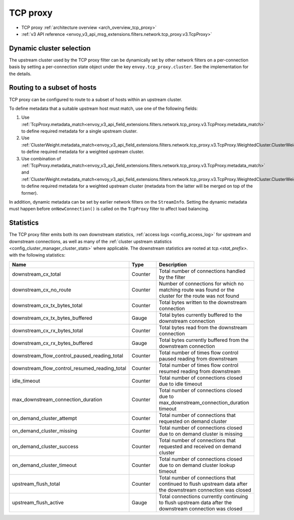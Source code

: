.. _config_network_filters_tcp_proxy:

TCP proxy
=========

* TCP proxy :ref:`architecture overview <arch_overview_tcp_proxy>`
* :ref:`v3 API reference <envoy_v3_api_msg_extensions.filters.network.tcp_proxy.v3.TcpProxy>`

.. _config_network_filters_tcp_proxy_dynamic_cluster:

Dynamic cluster selection
-------------------------

The upstream cluster used by the TCP proxy filter can be dynamically set by
other network filters on a per-connection basis by setting a per-connection
state object under the key ``envoy.tcp_proxy.cluster``. See the
implementation for the details.

.. _config_network_filters_tcp_proxy_subset_lb:

Routing to a subset of hosts
----------------------------

TCP proxy can be configured to route to a subset of hosts within an upstream cluster.

To define metadata that a suitable upstream host must match, use one of the following fields:

#. Use :ref:`TcpProxy.metadata_match<envoy_v3_api_field_extensions.filters.network.tcp_proxy.v3.TcpProxy.metadata_match>`
   to define required metadata for a single upstream cluster.
#. Use :ref:`ClusterWeight.metadata_match<envoy_v3_api_field_extensions.filters.network.tcp_proxy.v3.TcpProxy.WeightedCluster.ClusterWeight.metadata_match>`
   to define required metadata for a weighted upstream cluster.
#. Use combination of :ref:`TcpProxy.metadata_match<envoy_v3_api_field_extensions.filters.network.tcp_proxy.v3.TcpProxy.metadata_match>`
   and :ref:`ClusterWeight.metadata_match<envoy_v3_api_field_extensions.filters.network.tcp_proxy.v3.TcpProxy.WeightedCluster.ClusterWeight.metadata_match>`
   to define required metadata for a weighted upstream cluster (metadata from the latter will be merged on top of the former).

In addition, dynamic metadata can be set by earlier network filters on the ``StreamInfo``. Setting the dynamic metadata
must happen before ``onNewConnection()`` is called on the ``TcpProxy`` filter to affect load balancing.

.. _config_network_filters_tcp_proxy_stats:

Statistics
----------

The TCP proxy filter emits both its own downstream statistics,
:ref:`access logs <config_access_log>` for upstream and downstream connections,
as well as many of the
:ref:`cluster upstream statistics <config_cluster_manager_cluster_stats>` where applicable.
The downstream statistics are rooted at *tcp.<stat_prefix>.* with the following statistics:

.. csv-table::
  :header: Name, Type, Description
  :widths: 1, 1, 2

  downstream_cx_total, Counter, Total number of connections handled by the filter
  downstream_cx_no_route, Counter, Number of connections for which no matching route was found or the cluster for the route was not found
  downstream_cx_tx_bytes_total, Counter, Total bytes written to the downstream connection
  downstream_cx_tx_bytes_buffered, Gauge, Total bytes currently buffered to the downstream connection
  downstream_cx_rx_bytes_total, Counter, Total bytes read from the downstream connection
  downstream_cx_rx_bytes_buffered, Gauge, Total bytes currently buffered from the downstream connection
  downstream_flow_control_paused_reading_total, Counter, Total number of times flow control paused reading from downstream
  downstream_flow_control_resumed_reading_total, Counter, Total number of times flow control resumed reading from downstream
  idle_timeout, Counter, Total number of connections closed due to idle timeout
  max_downstream_connection_duration, Counter, Total number of connections closed due to max_downstream_connection_duration timeout
  on_demand_cluster_attempt, Counter, Total number of connections that requested on demand cluster
  on_demand_cluster_missing, Counter, Total number of connections closed due to on demand cluster is missing
  on_demand_cluster_success, Counter, Total number of connections that requested and received on demand cluster
  on_demand_cluster_timeout, Counter, Total number of connections closed due to on demand cluster lookup timeout
  upstream_flush_total, Counter, Total number of connections that continued to flush upstream data after the downstream connection was closed
  upstream_flush_active, Gauge, Total connections currently continuing to flush upstream data after the downstream connection was closed
